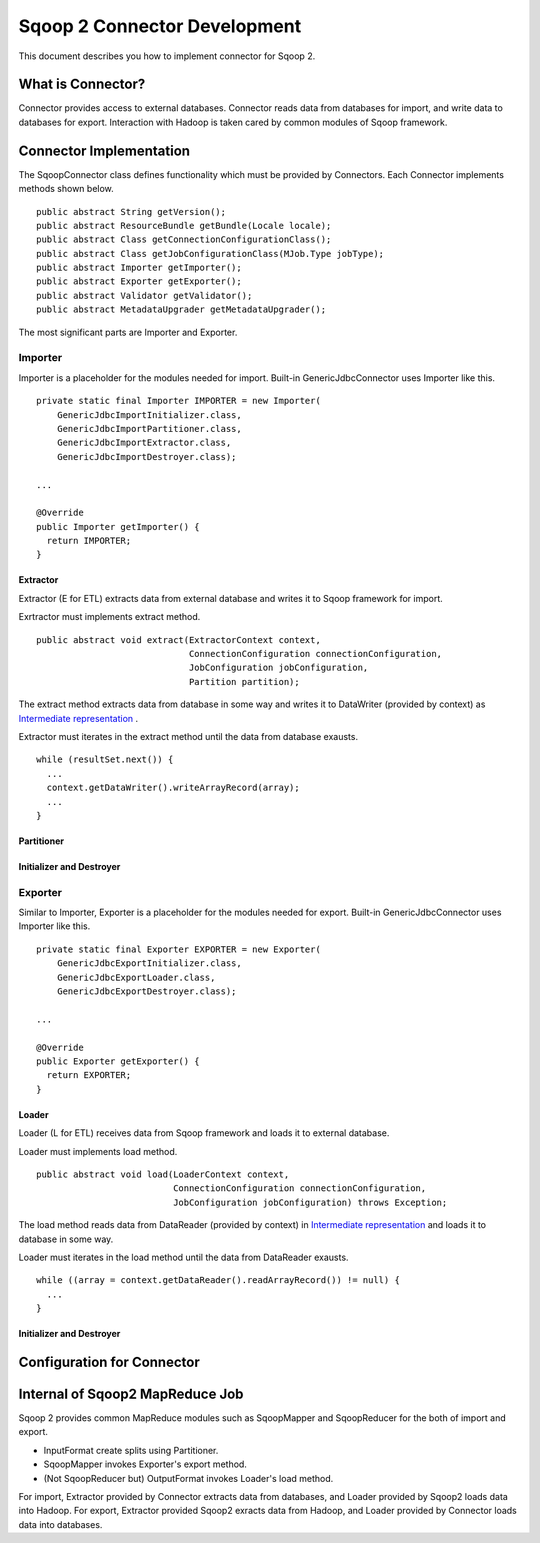 .. Licensed to the Apache Software Foundation (ASF) under one or more
   contributor license agreements.  See the NOTICE file distributed with
   this work for additional information regarding copyright ownership.
   The ASF licenses this file to You under the Apache License, Version 2.0
   (the "License"); you may not use this file except in compliance with
   the License.  You may obtain a copy of the License at

       http://www.apache.org/licenses/LICENSE-2.0

   Unless required by applicable law or agreed to in writing, software
   distributed under the License is distributed on an "AS IS" BASIS,
   WITHOUT WARRANTIES OR CONDITIONS OF ANY KIND, either express or implied.
   See the License for the specific language governing permissions and
   limitations under the License.


=============================
Sqoop 2 Connector Development
=============================

This document describes you how to implement connector for Sqoop 2.


What is Connector?
++++++++++++++++++

Connector provides access to external databases.
Connector reads data from databases for import,
and write data to databases for export.
Interaction with Hadoop is taken cared by common modules of Sqoop framework.


Connector Implementation
++++++++++++++++++++++++

The SqoopConnector class defines functionality
which must be provided by Connectors.
Each Connector implements methods shown below.
::

  public abstract String getVersion();
  public abstract ResourceBundle getBundle(Locale locale);
  public abstract Class getConnectionConfigurationClass();
  public abstract Class getJobConfigurationClass(MJob.Type jobType);
  public abstract Importer getImporter();
  public abstract Exporter getExporter();
  public abstract Validator getValidator();
  public abstract MetadataUpgrader getMetadataUpgrader();

The most significant parts are Importer and Exporter.


Importer
========

Importer is a placeholder for the modules needed for import.
Built-in GenericJdbcConnector uses Importer like this.
::

  private static final Importer IMPORTER = new Importer(
      GenericJdbcImportInitializer.class,
      GenericJdbcImportPartitioner.class,
      GenericJdbcImportExtractor.class,
      GenericJdbcImportDestroyer.class);
  
  ...
  
  @Override
  public Importer getImporter() {
    return IMPORTER;
  }


Extractor
---------

Extractor (E for ETL) extracts data from external database and
writes it to Sqoop framework for import.

Exrtractor must implements extract method.
::

  public abstract void extract(ExtractorContext context,
                               ConnectionConfiguration connectionConfiguration,
                               JobConfiguration jobConfiguration,
                               Partition partition);

The extract method extracts data from database in some way and
writes it to DataWriter (provided by context) as `Intermediate representation`_ .

Extractor must iterates in the extract method
until the data from database exausts.
::

  while (resultSet.next()) {
    ...
    context.getDataWriter().writeArrayRecord(array);
    ...
  }


Partitioner
-----------





Initializer and Destroyer
-------------------------


Exporter
========

Similar to Importer,
Exporter is a placeholder for the modules needed for export.
Built-in GenericJdbcConnector uses Importer like this.
::

  private static final Exporter EXPORTER = new Exporter(
      GenericJdbcExportInitializer.class,
      GenericJdbcExportLoader.class,
      GenericJdbcExportDestroyer.class);
  
  ...
  
  @Override
  public Exporter getExporter() {
    return EXPORTER;
  }


Loader
------

Loader (L for ETL) receives data from Sqoop framework and
loads it to external database.

Loader must implements load method.
::

  public abstract void load(LoaderContext context,
                            ConnectionConfiguration connectionConfiguration,
                            JobConfiguration jobConfiguration) throws Exception;

The load method reads data from DataReader (provided by context)
in `Intermediate representation`_ and loads it to database in some way.

Loader must iterates in the load method
until the data from DataReader exausts.
::

  while ((array = context.getDataReader().readArrayRecord()) != null) {
    ...
  }


Initializer and Destroyer
-------------------------



Configuration for Connector
+++++++++++++++++++++++++++



Internal of Sqoop2 MapReduce Job
++++++++++++++++++++++++++++++++

Sqoop 2 provides common MapReduce modules such as SqoopMapper and SqoopReducer
for the both of import and export.

- InputFormat create splits using Partitioner.

- SqoopMapper invokes Exporter's export method.

- (Not SqoopReducer but) OutputFormat invokes Loader's load method.

.. todo: sequence diagram like figure.

For import, Extractor provided by Connector extracts data from databases,
and Loader provided by Sqoop2 loads data into Hadoop.
For export, Extractor provided Sqoop2 exracts data from Hadoop,
and Loader provided by Connector loads data into databases.


.. _`Intermediate representation`: https://cwiki.apache.org/confluence/display/SQOOP/Sqoop2+Intermediate+representation
